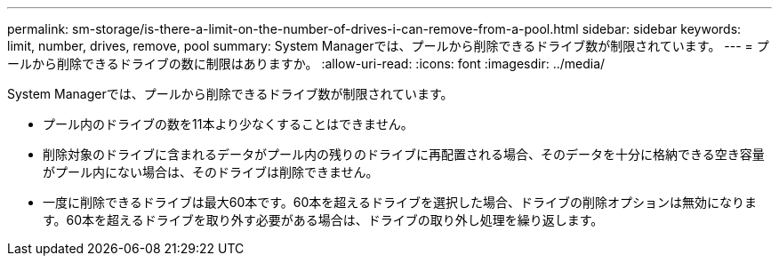 ---
permalink: sm-storage/is-there-a-limit-on-the-number-of-drives-i-can-remove-from-a-pool.html 
sidebar: sidebar 
keywords: limit, number, drives, remove, pool 
summary: System Managerでは、プールから削除できるドライブ数が制限されています。 
---
= プールから削除できるドライブの数に制限はありますか。
:allow-uri-read: 
:icons: font
:imagesdir: ../media/


[role="lead"]
System Managerでは、プールから削除できるドライブ数が制限されています。

* プール内のドライブの数を11本より少なくすることはできません。
* 削除対象のドライブに含まれるデータがプール内の残りのドライブに再配置される場合、そのデータを十分に格納できる空き容量がプール内にない場合は、そのドライブは削除できません。
* 一度に削除できるドライブは最大60本です。60本を超えるドライブを選択した場合、ドライブの削除オプションは無効になります。60本を超えるドライブを取り外す必要がある場合は、ドライブの取り外し処理を繰り返します。

